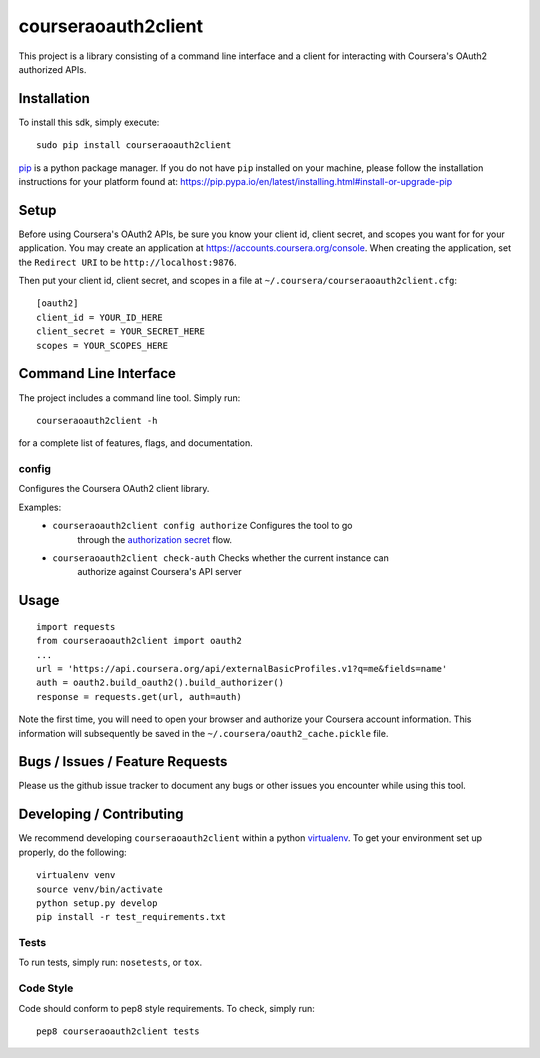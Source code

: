 courseraoauth2client
====================

.. image:: https://travis-ci.org/coursera/courseraoauth2client.svg
    :target: https://travis-ci.org/coursera/courseraoauth2client

This project is a library consisting of a command line interface and a client
for interacting with Coursera's OAuth2 authorized APIs.

Installation
------------

To install this sdk, simply execute::

    sudo pip install courseraoauth2client

`pip <https://pip.pypa.io/en/latest/index.html>`_ is a python package manager.
If you do not have ``pip`` installed on your machine, please follow the
installation instructions for your platform found at:
https://pip.pypa.io/en/latest/installing.html#install-or-upgrade-pip

Setup
-----

Before using Coursera's OAuth2 APIs, be sure you know your client id,
client secret, and scopes you want for for your application. You may create
an application at https://accounts.coursera.org/console. When creating the
application, set the
``Redirect URI`` to be ``http://localhost:9876``.

Then put your client id, client secret, and scopes
in a file at ``~/.coursera/courseraoauth2client.cfg``::

  [oauth2]
  client_id = YOUR_ID_HERE
  client_secret = YOUR_SECRET_HERE
  scopes = YOUR_SCOPES_HERE


Command Line Interface
----------------------

The project includes a command line tool. Simply run::

    courseraoauth2client -h

for a complete list of features, flags, and documentation.


config
^^^^^^

Configures the Coursera OAuth2 client library.

Examples:
 - ``courseraoauth2client config authorize`` Configures the tool to go
	through the `authorization secret
	<https://tools.ietf.org/html/rfc6749#section-4.1>`_ flow.
 - ``courseraoauth2client check-auth`` Checks whether the current instance can
	authorize against Coursera's API server

Usage
-----------

::

	import requests
	from courseraoauth2client import oauth2
	...
	url = 'https://api.coursera.org/api/externalBasicProfiles.v1?q=me&fields=name'
	auth = oauth2.build_oauth2().build_authorizer()
	response = requests.get(url, auth=auth)

Note the first time, you will need to open your browser and authorize your
Coursera account information. This information will subsequently be saved in
the ``~/.coursera/oauth2_cache.pickle`` file.

Bugs / Issues / Feature Requests
--------------------------------

Please us the github issue tracker to document any bugs or other issues you
encounter while using this tool.


Developing / Contributing
-------------------------

We recommend developing ``courseraoauth2client`` within a python
`virtualenv <https://pypi.python.org/pypi/virtualenv>`_.
To get your environment set up properly, do the following::

    virtualenv venv
    source venv/bin/activate
    python setup.py develop
    pip install -r test_requirements.txt

Tests
^^^^^

To run tests, simply run: ``nosetests``, or ``tox``.

Code Style
^^^^^^^^^^

Code should conform to pep8 style requirements. To check, simply run::

    pep8 courseraoauth2client tests

